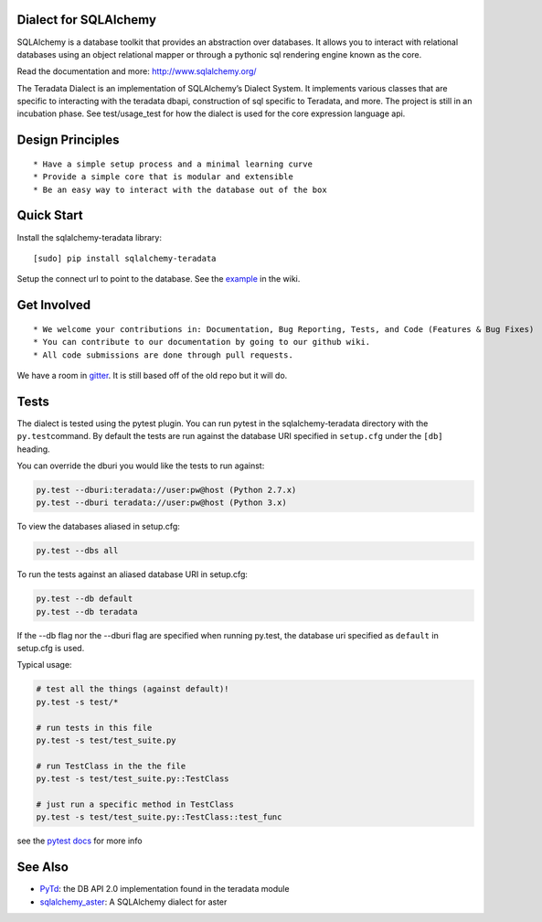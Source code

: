 Dialect for SQLAlchemy
======================

SQLAlchemy is a database toolkit that provides an abstraction over
databases. It allows you to interact with relational databases using an
object relational mapper or through a pythonic sql rendering engine
known as the core.

Read the documentation and more: http://www.sqlalchemy.org/

The Teradata Dialect is an implementation of SQLAlchemy’s Dialect
System. It implements various classes that are specific to interacting
with the teradata dbapi, construction of sql specific to Teradata, and
more. The project is still in an incubation phase. See test/usage\_test
for how the dialect is used for the core expression language api.

Design Principles
=================

::

    * Have a simple setup process and a minimal learning curve
    * Provide a simple core that is modular and extensible
    * Be an easy way to interact with the database out of the box

Quick Start
===========

Install the sqlalchemy-teradata library:

::

    [sudo] pip install sqlalchemy-teradata

Setup the connect url to point to the database. See the `example`_ in
the wiki.

Get Involved
============

::

    * We welcome your contributions in: Documentation, Bug Reporting, Tests, and Code (Features & Bug Fixes)
    * You can contribute to our documentation by going to our github wiki.
    * All code submissions are done through pull requests.

We have a room in `gitter`_. It is still based off of the old repo but it will do.

Tests
=====

The dialect is tested using the pytest plugin. You can run pytest in the sqlalchemy-teradata
directory with the ``py.test``\ command. By default the tests are run against the database
URI specified in ``setup.cfg`` under the ``[db]`` heading.

You can override the dburi you would like the tests to run against:

.. code::

    py.test --dburi:teradata://user:pw@host (Python 2.7.x)
    py.test --dburi teradata://user:pw@host (Python 3.x)

To view the databases aliased in setup.cfg:

.. code::

    py.test --dbs all

To run the tests against an aliased database URI in setup.cfg:

.. code::

    py.test --db default
    py.test --db teradata

If the --db flag nor the --dburi flag are specified when running py.test,
the database uri specified as ``default`` in setup.cfg is used.

Typical usage:

.. code:: python

    # test all the things (against default)!
    py.test -s test/*

    # run tests in this file
    py.test -s test/test_suite.py

    # run TestClass in the the file
    py.test -s test/test_suite.py::TestClass

    # just run a specific method in TestClass
    py.test -s test/test_suite.py::TestClass::test_func

see the `pytest docs`_ for more info

See Also
========

-  `PyTd`_: the DB API 2.0 implementation found in the teradata module
-  `sqlalchemy\_aster`_: A SQLAlchemy dialect for aster

.. _gitter: https://gitter.im/sandan/sqlalchemy-teradata
.. _example: https://github.com/Teradata/sqlalchemy-teradata/wiki/Examples#creating-an-engine
.. _pytest docs: http://pytest.org/latest/contents.html#toc
.. _PyTd: https://github.com/Teradata/PyTd
.. _sqlalchemy\_aster: https://github.com/KarolTx/sqlalchemy_aster
